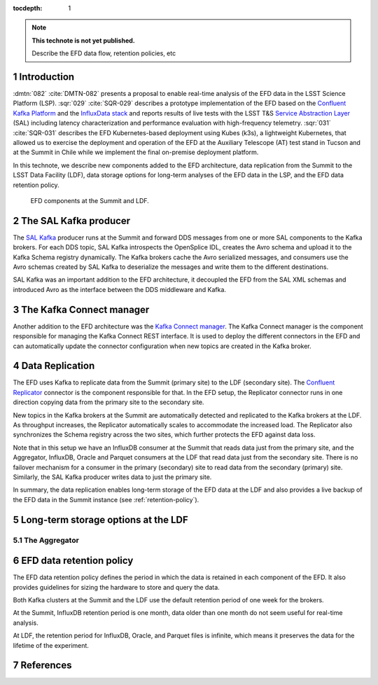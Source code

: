 ..
  Technote content.

  See https://developer.lsst.io/restructuredtext/style.html
  for a guide to reStructuredText writing.

  Do not put the title, authors or other metadata in this document;
  those are automatically added.

  Use the following syntax for sections:

  Sections
  ========

  and

  Subsections
  -----------

  and

  Subsubsections
  ^^^^^^^^^^^^^^

  To add images, add the image file (png, svg or jpeg preferred) to the
  _static/ directory. The reST syntax for adding the image is

  .. figure:: /_static/filename.ext
     :name: fig-label

     Caption text.

   Run: ``make html`` and ``open _build/html/index.html`` to preview your work.
   See the README at https://github.com/lsst-sqre/lsst-technote-bootstrap or
   this repo's README for more info.

   Feel free to delete this instructional comment.

:tocdepth: 1

.. Please do not modify tocdepth; will be fixed when a new Sphinx theme is shipped.

.. sectnum::

.. TODO: Delete the note below before merging new content to the master branch.

.. note::

   **This technote is not yet published.**

   Describe the EFD data flow, retention policies, etc

Introduction
============
:dmtn:`082` :cite:`DMTN-082` presents a proposal to enable real-time analysis of the EFD data in the LSST Science Platform (LSP). :sqr:`029` :cite:`SQR-029` describes a prototype implementation of the EFD based on the `Confluent Kafka Platform`_  and the `InfluxData stack`_ and reports results of live tests with the LSST T&S `Service Abstraction Layer`_ (SAL) including latency characterization and performance evaluation with high-frequency telemetry. :sqr:`031` :cite:`SQR-031` describes the EFD Kubernetes-based deployment using Kubes (k3s), a lightweight Kubernetes, that allowed us to exercise the deployment and operation of the EFD at the Auxiliary Telescope (AT) test stand in Tucson and at the Summit in Chile while we implement the final on-premise deployment platform.

In this technote, we describe new components added to the EFD architecture, data replication from the Summit to the LSST Data Facility (LDF), data storage options for long-term analyses of the EFD data in the LSP, and the EFD data retention policy.


.. figure:: /_static/efd_data_flow.png
   :name: EFD data flow
   :target: _static/efd_data_flow.png

   EFD components at the Summit and LDF.


The SAL Kafka producer
======================

The `SAL Kafka`_ producer runs at the Summit and forward DDS messages from one or more SAL components to the Kafka brokers.  For each DDS topic, SAL Kafka introspects the OpenSplice IDL, creates the Avro schema and upload it to the Kafka Schema registry dynamically. The Kafka brokers cache the Avro serialized messages, and consumers use the Avro schemas created by SAL Kafka to deserialize the messages and write them to the different destinations.

SAL Kafka was an important addition to the EFD architecture, it decoupled the EFD from the SAL XML schemas and introduced Avro as the interface between the DDS middleware and Kafka.

The Kafka Connect manager
=========================

Another addition to the EFD architecture was the `Kafka Connect manager`_. The Kafka Connect manager is the component responsible for managing the Kafka Connect REST interface. It is used to deploy the different connectors in the EFD and can automatically update the connector configuration when new topics are created in the Kafka broker.


Data Replication
================

The EFD uses Kafka to replicate data from the Summit (primary site) to the LDF (secondary site). The `Confluent Replicator`_ connector is the component responsible for that. In the EFD setup, the Replicator connector runs in one direction copying data from the primary site to the secondary site.

New topics in the Kafka brokers at the Summit are automatically detected and replicated to the Kafka brokers at the LDF. As throughput increases, the Replicator automatically scales to accommodate the increased load. The Replicator also synchronizes the Schema registry across the two sites, which further protects the EFD against data loss.

Note that in this setup we have an InfluxDB consumer at the Summit that reads data just from the primary site, and the Aggregator, InfluxDB, Oracle and Parquet consumers at the LDF that read data just from the secondary site. There is no failover mechanism for a consumer in the primary (secondary) site to read data from the secondary (primary) site. Similarly, the SAL Kafka producer writes data to just the primary site.

In summary, the data replication enables long-term storage of the EFD data at the LDF and also provides a live backup of the EFD data in the Summit instance (see :ref:`retention-policy`).


Long-term storage options at the LDF
====================================

.. Using multiple connectors at the LFD to write the EFD data to Parquet, Oracle and InfluxDB also provide a backup for the raw and aggregated streams.

The Aggregator
--------------

.. _retention-policy:

EFD data retention policy
=========================

The EFD data retention policy defines the period in which the data is retained in each component of the EFD. It also provides guidelines for sizing the hardware to store and query the data.

Both Kafka clusters at the Summit and the LDF use the default retention period of one week for the brokers.

At the Summit, InfluxDB retention period is one month, data older than one month do not seem useful for real-time analysis.

At LDF, the retention period for InfluxDB, Oracle, and Parquet files is infinite, which means it preserves the data for the lifetime of the experiment.



References
==========

.. Make in-text citations with: :cite:`bibkey`.

.. bibliography:: local.bib lsstbib/books.bib lsstbib/lsst.bib lsstbib/lsst-dm.bib lsstbib/refs.bib lsstbib/refs_ads.bib
   :style: lsst_aa


.. _InfluxData: https://www.influxdata.com/
.. _Confluent Kafka Platform: https://www.confluent.io/
.. _Service Abstraction Layer: https://docushare.lsstcorp.org/docushare/dsweb/Get/Document-21527
.. _SAL Kafka: https://ts-salkafka.lsst.io/
.. _Kafka Connect manager: https://kafka-connect-manager.lsst.io/
.. _Confluent Replicator:
.. _InfluxData stack: https://docs.influxdata.com/influxdb/v1.7/
.. _Chronograf: https://docs.influxdata.com/chronograf/v1.7/
.. _Kapacitor: https://docs.influxdata.com/kapacitor/v1.5/
